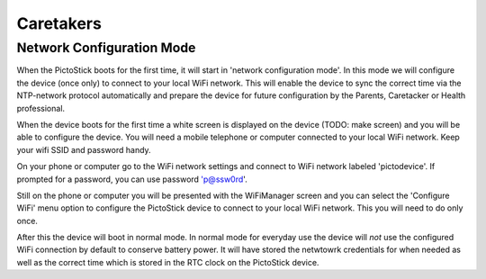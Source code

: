.. _caretakers:

==========
Caretakers
==========

Network Configuration Mode
==========================

When the PictoStick boots for the first time, it will start in
'network configuration mode'. In this mode we will configure the
device (once only) to connect to your local WiFi network. This will
enable the device to sync the correct time via the NTP-network
protocol automatically and prepare the device for future configuration
by the Parents, Caretacker or Health professional.

When the device boots for the first time a white screen is displayed
on the device (TODO: make screen) and you will be able to configure
the device. You will need a mobile telephone  or computer connected to
your local WiFi network. Keep your wifi SSID and password handy.

.. image:: images/firststart_wifi_1.jpg
   :width: 250

On your phone or computer go to the WiFi network settings and connect to
WiFi network labeled 'pictodevice'. If prompted for a password, you can use
password 'p@ssw0rd'.

Still on the phone or computer you will be presented with the WiFiManager
screen and you can select the 'Configure WiFi' menu option to configure the
PictoStick device to connect to your local WiFi network. This you will need
to do only once.

.. image:: images/firststart_wifi_2.jpg
   :width: 250

After this the device will boot in normal mode. In normal mode for everyday
use the device will *not* use the configured WiFi connection by default to
conserve battery power. It will have stored the netwtowrk credentials for when needed
as well as the correct time which is stored in the RTC clock on the PictoStick
device.
